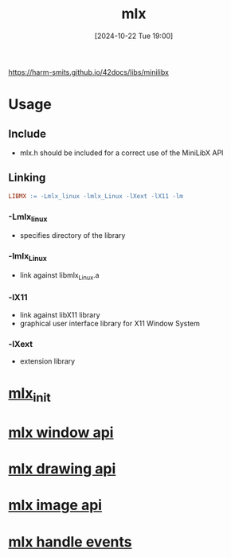 :PROPERTIES:
:ID:       3b6f4ec2-fac6-44bd-b4a9-8683d8278682
:END:
#+title: mlx
#+date: [2024-10-22 Tue 19:00]
#+startup: overview

https://harm-smits.github.io/42docs/libs/minilibx

* Usage
** Include
- mlx.h should be included for a correct use of the MiniLibX API
** Linking
#+begin_src makefile
LIBMX := -Lmlx_linux -lmlx_Linux -lXext -lX11 -lm
#+end_src
*** -Lmlx_linux
- specifies directory of the library
*** -lmlx_Linux
- link against libmlx_Linux.a
*** -lX11
- link against libX11 library
- graphical user interface library for X11 Window System
*** -lXext
- extension library
* [[id:bde4a506-4119-4411-8ee8-53e003451617][mlx_init]]
* [[id:832adb34-a640-4c13-8b33-d49fbf5924a0][mlx window api]]
* [[id:72c4f6ee-2a5b-4140-9300-eb5decbc5748][mlx drawing api]]
* [[id:5164bfdf-ba98-421c-bd1d-a14ce24cfffc][mlx image api]]
* [[id:b98a5552-96aa-4167-b706-8ca5cc1273d6][mlx handle events]]
